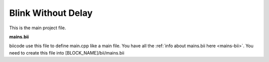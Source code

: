 ===================
Blink Without Delay
===================

This is the main project file.

.. code-block:: cpp
	:linenos:

	#if ARDUINO >= 100
		#include "Arduino.h"
	#else
		#include "WProgram.h"
	#endif

	// constants won't change. Used here to 
	// set pin numbers:
	const int ledPin =  13;      // the number of the LED pin

	// Variables will change:
	int ledState = LOW;             // ledState used to set the LED
	long previousMillis = 0;        // will store last time LED was updated

	// the follow variables is a long because the time, measured in miliseconds,
	// will quickly become a bigger number than can be stored in an int.
	long interval = 1000;           // interval at which to blink (milliseconds)

	void setup() {
	  // set the digital pin as output:
	  pinMode(ledPin, OUTPUT);      
	}

	void loop()
	{
	  // here is where you'd put code that needs to be running all the time.

	  // check to see if it's time to blink the LED; that is, if the 
	  // difference between the current time and last time you blinked 
	  // the LED is bigger than the interval at which you want to 
	  // blink the LED.
	  unsigned long currentMillis = millis();
	 
	  if(currentMillis - previousMillis > interval) {
		// save the last time you blinked the LED 
		previousMillis = currentMillis;   

		// if the LED is off turn it on and vice-versa:
		if (ledState == LOW)
		  ledState = HIGH;
		else
		  ledState = LOW;

		// set the LED with the ledState of the variable:
		digitalWrite(ledPin, ledState);
	  }
	}

**mains.bii**

biicode use this file to define main.cpp like a main file. You have all the :ref:`info about mains.bii here <mains-bii>`. You need to create this file into [BLOCK_NAME]/bii/mains.bii

.. code-block:: text
	:linenos:

	main.cpp